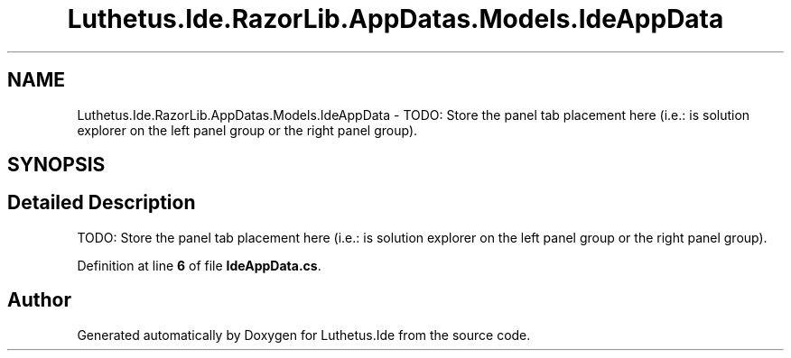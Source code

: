 .TH "Luthetus.Ide.RazorLib.AppDatas.Models.IdeAppData" 3 "Version 1.0.0" "Luthetus.Ide" \" -*- nroff -*-
.ad l
.nh
.SH NAME
Luthetus.Ide.RazorLib.AppDatas.Models.IdeAppData \- TODO: Store the panel tab placement here (i\&.e\&.: is solution explorer on the left panel group or the right panel group)\&.  

.SH SYNOPSIS
.br
.PP
.SH "Detailed Description"
.PP 
TODO: Store the panel tab placement here (i\&.e\&.: is solution explorer on the left panel group or the right panel group)\&. 
.PP
Definition at line \fB6\fP of file \fBIdeAppData\&.cs\fP\&.

.SH "Author"
.PP 
Generated automatically by Doxygen for Luthetus\&.Ide from the source code\&.
